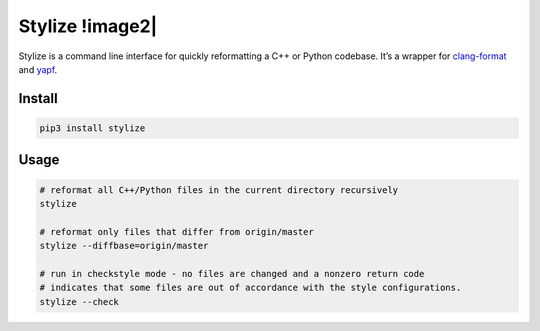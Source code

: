 Stylize !image2|
=======

|image0| |image1|

Stylize is a command line interface for quickly reformatting a C++ or
Python codebase. It’s a wrapper for `clang-format`_ and `yapf`_.

Install
-------

.. code:: sh

    pip3 install stylize

Usage
-----

.. code:: sh

    # reformat all C++/Python files in the current directory recursively
    stylize

    # reformat only files that differ from origin/master
    stylize --diffbase=origin/master

    # run in checkstyle mode - no files are changed and a nonzero return code
    # indicates that some files are out of accordance with the style configurations.
    stylize --check

.. _clang-format: http://clang.llvm.org/docs/ClangFormat.html
.. _yapf: https://github.com/google/yapf

.. |image0| image:: https://img.shields.io/pypi/v/stylize.svg
            :target: https://pypi.python.org/pypi/stylize
.. |image1| image:: https://img.shields.io/pypi/status/stylize.svg
            :target: https://pypi.python.org/pypi/stylize
.. |image2| image:: https://circleci.com/gh/justbuchanan/stylize.png
            :target: https://circleci.com/gh/justbuchanan/stylize
